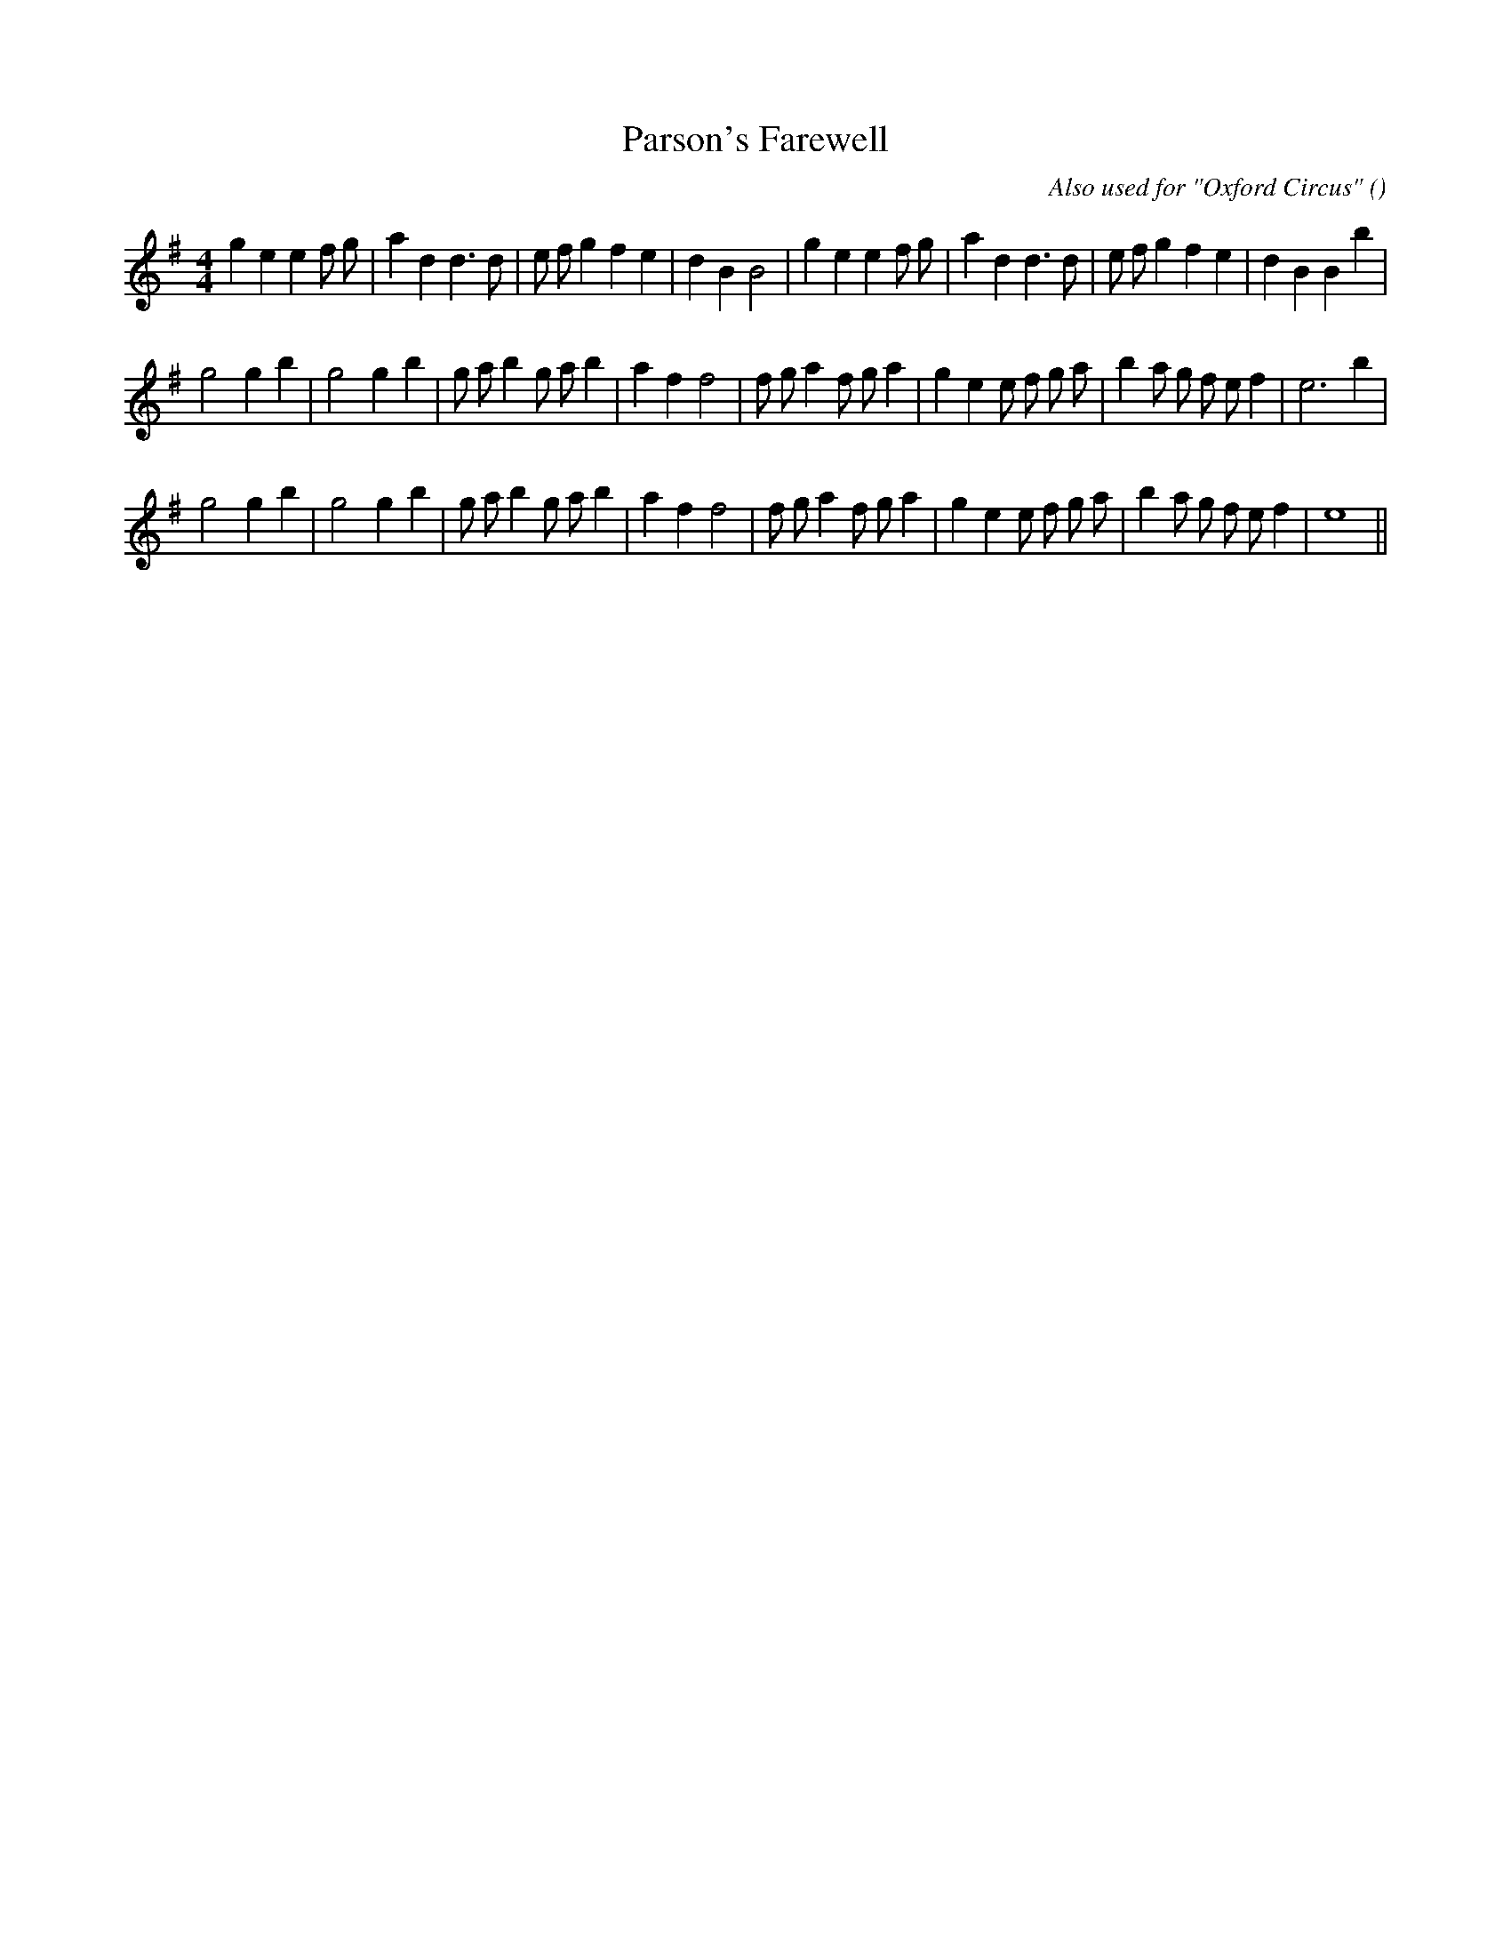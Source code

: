 X:1
T: Parson's Farewell
N:
C:Also used for "Oxford Circus"
S: Play 3 times
A:
O:
R:
M:4/4
K:Em
I:speed 200
%W:         A1                                                             A2
% voice 1 (1 lines, 35 notes)
K:Em
M:4/4
L:1/16
g4 e4 e4 f2 g2 |a4 d4 d6 d2 |e2 f2 g4 f4 e4 |d4 B4 B8 |g4 e4 e4 f2 g2 |a4 d4 d6 d2 |e2 f2 g4 f4 e4 |d4 B4 B4 b4 |
%W: B1
% voice 1 (1 lines, 35 notes)
g8 g4 b4 |g8 g4 b4 |g2 a2 b4 g2 a2 b4 |a4 f4 f8 |f2 g2 a4 f2 g2 a4 |g4 e4 e2 f2 g2 a2 |b4 a2 g2 f2 e2 f4 |e12 b4 |
%W: B2
% voice 1 (1 lines, 34 notes)
g8 g4 b4 |g8 g4 b4 |g2 a2 b4 g2 a2 b4 |a4 f4 f8 |f2 g2 a4 f2 g2 a4 |g4 e4 e2 f2 g2 a2 |b4 a2 g2 f2 e2 f4 |e16 ||
